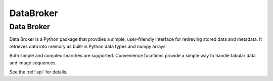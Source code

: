 .. NSLS-II arch documentation master file, created by
   sphinx-quickstart on Sun Jan 18 10:00:09 2015.
   You can adapt this file completely to your liking, but it should at least
   contain the root `toctree` directive.

DataBroker
==========

Data Broker
-----------

Data Broker is a Python package that provdies a simple, user-friendly interface
for retireving stored data and metadata. It retrieves data into memory as
built-in Python data types and numpy arrays.

Both simple and complex searches are supported. Convenience fucntions
provide a simple way to handle tabular data and image sequences.
  
See the :ref:`api` for details.
